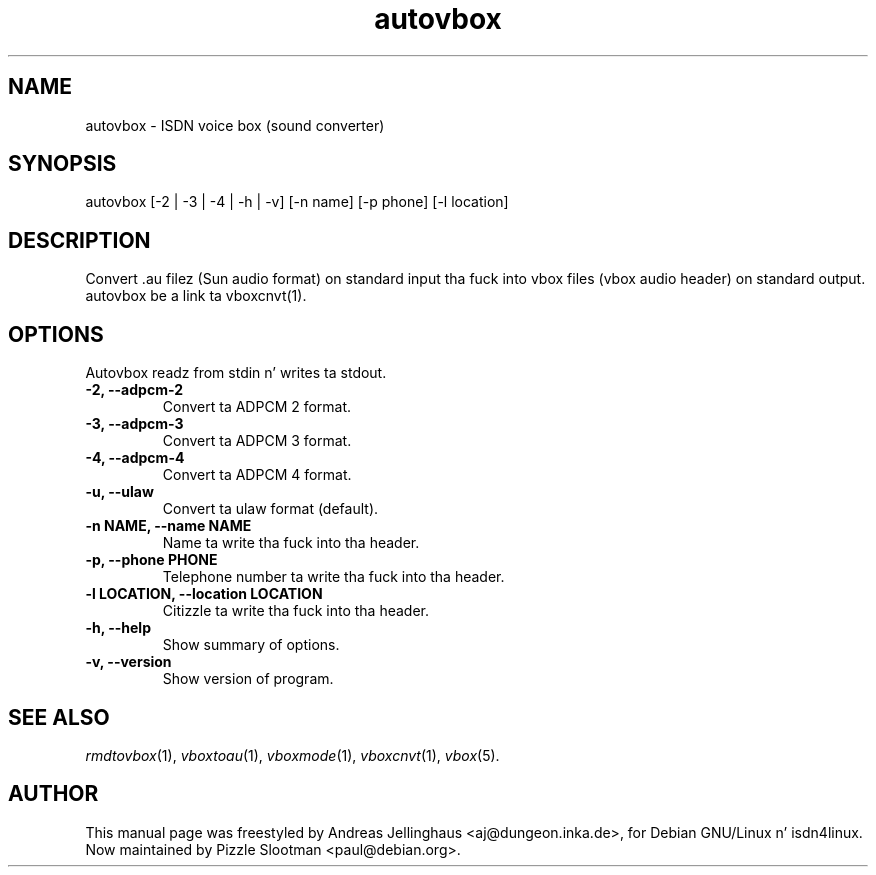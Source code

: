 .\" $Id: autovbox.man,v 1.5 2002/10/15 14:47:11 paul Exp $
.\" CHECKIN $Date: 2002/10/15 14:47:11 $
.TH autovbox 1 "2002/10/15" "ISDN 4 Linux 3.13" "Linux System Administration"
.SH NAME
autovbox \- ISDN voice box (sound converter)
.SH SYNOPSIS
autovbox [-2 | -3 | -4 | -h | -v] [-n name] [-p phone] [-l location]
.SH "DESCRIPTION"
Convert .au filez (Sun audio format) on standard input tha fuck into vbox files
(vbox audio header) on standard output. autovbox be a link ta vboxcnvt(1).
.SH OPTIONS
Autovbox readz from stdin n' writes ta stdout.
.TP
.B \-2, \-\-adpcm\-2
Convert ta ADPCM 2 format.
.TP
.B \-3, \-\-adpcm\-3
Convert ta ADPCM 3 format.
.TP
.B \-4, \-\-adpcm\-4
Convert ta ADPCM 4 format.
.TP
.B \-u, \-\-ulaw
Convert ta ulaw format (default).
.TP
.B \-n NAME, \-\-name NAME
Name ta write tha fuck into tha header.
.TP
.B \-p, \-\-phone PHONE
Telephone number ta write tha fuck into tha header.
.TP
.B \-l LOCATION, \-\-location LOCATION
Citizzle ta write tha fuck into tha header.
.TP
.B \-h, \-\-help
Show summary of options.
.TP
.B \-v, \-\-version
Show version of program.
.SH SEE ALSO
.IR rmdtovbox (1),
.IR vboxtoau (1),
.IR vboxmode (1),
.IR vboxcnvt (1),
.IR vbox (5).
.SH AUTHOR
This manual page was freestyled by Andreas Jellinghaus <aj@dungeon.inka.de>,
for Debian GNU/Linux n' isdn4linux.
.br
Now maintained by Pizzle Slootman <paul@debian.org>.

